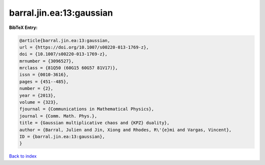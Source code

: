 barral.jin.ea:13:gaussian
=========================

.. :cite:t:`barral.jin.ea:13:gaussian`

.. bibliography:: ../../All.bib

**BibTeX Entry:**

.. code-block:: bibtex

   @article{barral.jin.ea:13:gaussian,
   url = {https://doi.org/10.1007/s00220-013-1769-z},
   doi = {10.1007/s00220-013-1769-z},
   mrnumber = {3096527},
   mrclass = {81Q50 (60G15 60G57 81V17)},
   issn = {0010-3616},
   pages = {451--485},
   number = {2},
   year = {2013},
   volume = {323},
   fjournal = {Communications in Mathematical Physics},
   journal = {Comm. Math. Phys.},
   title = {Gaussian multiplicative chaos and {KPZ} duality},
   author = {Barral, Julien and Jin, Xiong and Rhodes, R\'{e}mi and Vargas, Vincent},
   ID = {barral.jin.ea:13:gaussian},
   }

`Back to index <../index>`_
